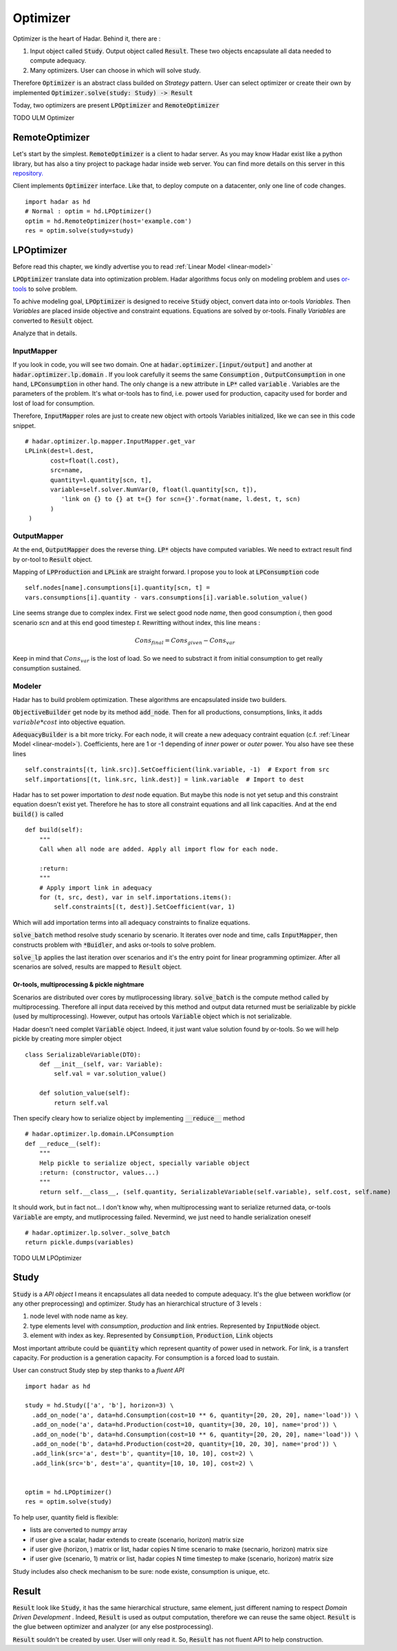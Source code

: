 Optimizer
=========

Optimizer is the heart of Hadar. Behind it, there are :

#. Input object called :code:`Study`. Output object called :code:`Result`. These two objects encapsulate all data needed to compute adequacy.

#. Many optimizers. User can choose in which will solve study.

Therefore :code:`Optimizer` is an abstract class builded on *Strategy* pattern. User can select optimizer or create their own by implemented :code:`Optimizer.solve(study: Study) -> Result`

Today, two optimizers are present :code:`LPOptimizer` and :code:`RemoteOptimizer`

TODO ULM Optimizer

RemoteOptimizer
---------------

Let's start by the simplest. :code:`RemoteOptimizer` is a client to hadar server. As you may know Hadar exist like a python library, but has also a tiny project to package hadar inside web server. You can find more details on this server in this `repository.  <https://github.com/hadar-simulator/simple-server>`_

Client implements :code:`Optimizer` interface. Like that, to deploy compute on a datacenter, only one line of code changes. ::

    import hadar as hd
    # Normal : optim = hd.LPOptimizer()
    optim = hd.RemoteOptimizer(host='example.com')
    res = optim.solve(study=study)


LPOptimizer
-----------

Before read this chapter, we kindly advertise you to read :ref:`Linear Model <linear-model>`

:code:`LPOptimizer` translate data into optimization problem. Hadar algorithms focus only on modeling problem and uses `or-tools <https://developers.google.com/optimization>`_ to solve problem.

To achive modeling goal, :code:`LPOptimizer` is designed to receive :code:`Study` object, convert data into or-tools *Variables*. Then *Variables* are placed inside objective and constraint equations. Equations are solved by or-tools. Finally *Variables* are converted to :code:`Result` object.

Analyze that in details.

InputMapper
************

If you look in code, you will see two domain. One at :code:`hadar.optimizer.[input/output]` and another at :code:`hadar.optimizer.lp.domain` . If you look carefully it seems the same :code:`Consumption` , :code:`OutputConsumption` in one hand, :code:`LPConsumption` in other hand. The only change is a new attribute in :code:`LP*` called :code:`variable` . Variables are the parameters of the problem. It's what or-tools has to find, i.e. power used for production, capacity used for border and lost of load for consumption.

Therefore, :code:`InputMapper` roles are just to create new object with ortools Variables initialized, like we can see in this code snippet. ::

    # hadar.optimizer.lp.mapper.InputMapper.get_var
    LPLink(dest=l.dest,
           cost=float(l.cost),
           src=name,
           quantity=l.quantity[scn, t],
           variable=self.solver.NumVar(0, float(l.quantity[scn, t]),
              'link on {} to {} at t={} for scn={}'.format(name, l.dest, t, scn)
           )
     )

OutputMapper
************

At the end, :code:`OutputMapper` does the reverse thing. :code:`LP*` objects have computed variables. We need to extract result find by or-tool to :code:`Result` object.

Mapping of :code:`LPProduction` and :code:`LPLink` are straight forward. I propose you to look at :code:`LPConsumption` code ::

    self.nodes[name].consumptions[i].quantity[scn, t] =
    vars.consumptions[i].quantity - vars.consumptions[i].variable.solution_value()

Line seems strange due to complex index. First we select good node *name*, then good consumption *i*, then good scenario *scn* and at this end good timestep *t*. Rewritting without index, this line means :

.. math::
    Cons_{final} = Cons_{given} - Cons_{var}

Keep in mind that :math:`Cons_{var}` is the lost of load. So we need to substract it from initial consumption to get really consumption sustained.

Modeler
*******

Hadar has to build problem optimization. These algorithms are encapsulated inside two builders.

:code:`ObjectiveBuilder` get node by its method :code:`add_node`. Then for all productions, consumptions, links, it adds :math:`variable * cost` into objective equation.

:code:`AdequacyBuilder` is a bit more tricky. For each node, it will create a new adequacy contraint equation (c.f. :ref:`Linear Model <linear-model>`). Coefficients, here are 1 or -1 depending of *inner* power or *outer* power. You also have see these lines ::

    self.constraints[(t, link.src)].SetCoefficient(link.variable, -1)  # Export from src
    self.importations[(t, link.src, link.dest)] = link.variable  # Import to dest

Hadar has to set power importation to *dest* node equation. But maybe this node is not yet setup and this constraint equation doesn't exist yet. Therefore he has to store all constraint equations and all link capacities. And at the end :code:`build()` is called ::

    def build(self):
        """
        Call when all node are added. Apply all import flow for each node.

        :return:
        """
        # Apply import link in adequacy
        for (t, src, dest), var in self.importations.items():
            self.constraints[(t, dest)].SetCoefficient(var, 1)

Which will add importation terms into all adequacy constraints to finalize equations.

:code:`solve_batch` method resolve study scenario by scenario. It iterates over node and time, calls :code:`InputMapper`, then constructs problem with :code:`*Buidler`, and asks or-tools to solve problem.

:code:`solve_lp` applies the last iteration over scenarios and it's the entry point for linear programming optimizer. After all scenarios are solved, results are mapped to :code:`Result` object.

Or-tools, multiprocessing & pickle nightmare
............................................

Scenarios are distributed over cores by mutliprocessing library. :code:`solve_batch` is the compute method called by multiprocessing. Therefore all input data received by this method and output data returned must be serializable by pickle (used by multiprocessing). However, output has ortools :code:`Variable` object which is not serializable.

Hadar doesn't need complet :code:`Variable` object. Indeed, it just want value solution found by or-tools. So we will help pickle by creating more simpler object ::

    class SerializableVariable(DTO):
        def __init__(self, var: Variable):
            self.val = var.solution_value()

        def solution_value(self):
            return self.val

Then specify cleary how to serialize object by implementing :code:`__reduce__` method ::

    # hadar.optimizer.lp.domain.LPConsumption
    def __reduce__(self):
        """
        Help pickle to serialize object, specially variable object
        :return: (constructor, values...)
        """
        return self.__class__, (self.quantity, SerializableVariable(self.variable), self.cost, self.name)

It should work, but in fact not... I don't know why, when multiprocessing want to serialize returned data, or-tools :code:`Variable` are empty, and mutliprocessing failed. Nevermind, we just need to handle serialization oneself ::

    # hadar.optimizer.lp.solver._solve_batch
    return pickle.dumps(variables)

TODO ULM LPOptimizer

Study
-----

:code:`Study` is a *API object* I means it encapsulates all data needed to compute adequacy. It's the glue between workflow (or any other preprocessing) and optimizer. Study has an hierarchical structure of 3 levels :

#. node level with node name as key.

#. type elements level with *consumption*, *production* and *link* entries. Represented by :code:`InputNode` object.

#. element with index as key. Represented by :code:`Consumption`, :code:`Production`, :code:`Link` objects

Most important attribute could be :code:`quantity` which represent quantity of power used in network. For link, is a transfert capacity. For production is a generation capacity. For consumption is a forced load to sustain.

User can construct Study step by step thanks to a *fluent API* ::

    import hadar as hd

    study = hd.Study(['a', 'b'], horizon=3) \
      .add_on_node('a', data=hd.Consumption(cost=10 ** 6, quantity=[20, 20, 20], name='load')) \
      .add_on_node('a', data=hd.Production(cost=10, quantity=[30, 20, 10], name='prod')) \
      .add_on_node('b', data=hd.Consumption(cost=10 ** 6, quantity=[20, 20, 20], name='load')) \
      .add_on_node('b', data=hd.Production(cost=20, quantity=[10, 20, 30], name='prod')) \
      .add_link(src='a', dest='b', quantity=[10, 10, 10], cost=2) \
      .add_link(src='b', dest='a', quantity=[10, 10, 10], cost=2) \


    optim = hd.LPOptimizer()
    res = optim.solve(study)

To help user, quantity field is flexible:

* lists are converted to numpy array

* if user give a scalar, hadar extends to create (scenario, horizon) matrix size

* if user give (horizon, ) matrix or list, hadar copies N time scenario to make (secnario, horizon) matrix size

* if user give (scenario, 1) matrix or list, hadar copies N time timestep to make (scenario, horizon) matrix size

Study includes also check mechanism to be sure: node existe, consumption is unique, etc.

Result
------

:code:`Result` look like :code:`Study`, it has the same hierarchical structure, same element, just different naming to respect *Domain Driven Development* . Indeed, :code:`Result` is used as output computation, therefore we can reuse the same object.
:code:`Result` is the glue between optimizer and analyzer (or any else postprocessing).

:code:`Result` souldn't be created by user. User will only read it. So, :code:`Result` has not fluent API to help construction.
